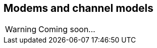 == Modems and channel models

WARNING: Coming soon...

// TODO: explain why channel.dataRate differs from phy[].dataRate
// TODO: Developing your own channel models
